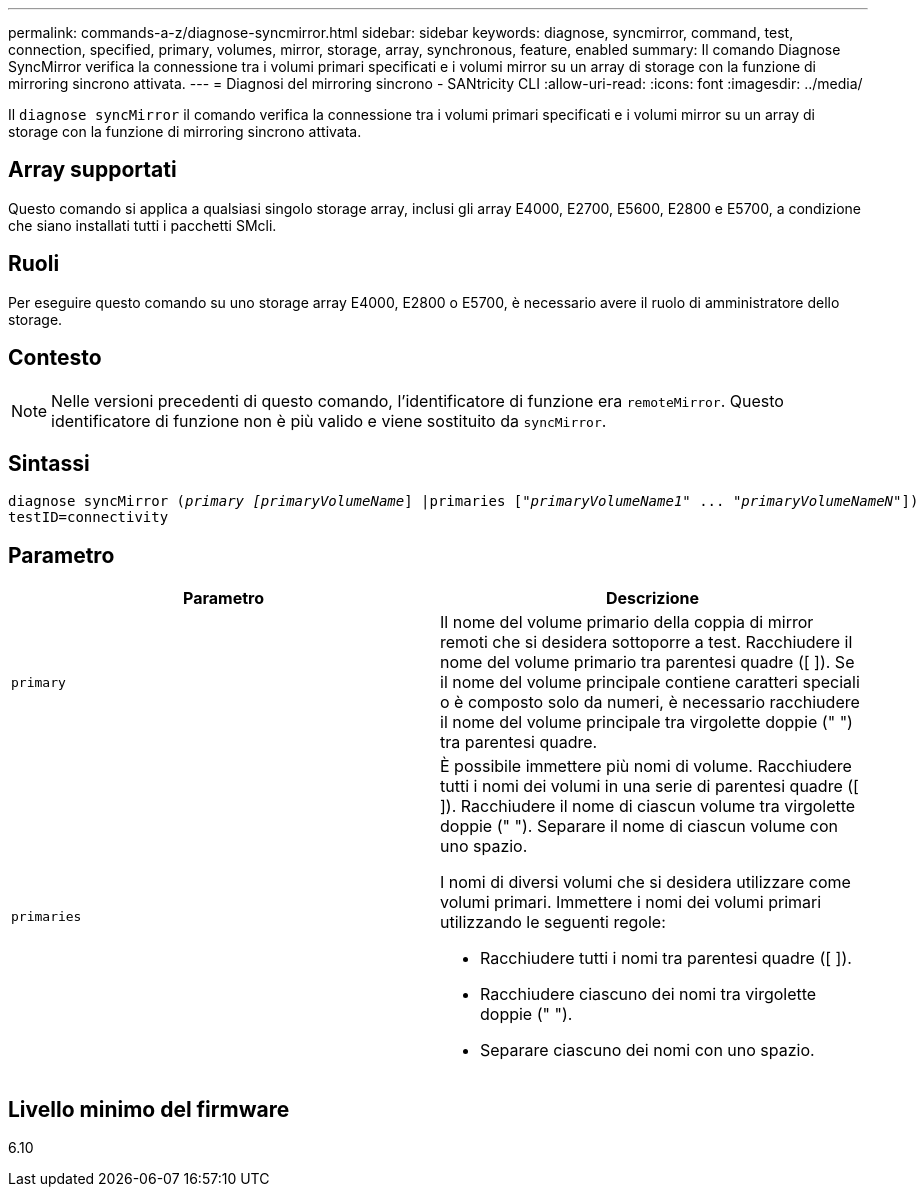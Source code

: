 ---
permalink: commands-a-z/diagnose-syncmirror.html 
sidebar: sidebar 
keywords: diagnose, syncmirror, command, test, connection, specified, primary, volumes, mirror, storage, array, synchronous, feature, enabled 
summary: Il comando Diagnose SyncMirror verifica la connessione tra i volumi primari specificati e i volumi mirror su un array di storage con la funzione di mirroring sincrono attivata. 
---
= Diagnosi del mirroring sincrono - SANtricity CLI
:allow-uri-read: 
:icons: font
:imagesdir: ../media/


[role="lead"]
Il `diagnose syncMirror` il comando verifica la connessione tra i volumi primari specificati e i volumi mirror su un array di storage con la funzione di mirroring sincrono attivata.



== Array supportati

Questo comando si applica a qualsiasi singolo storage array, inclusi gli array E4000, E2700, E5600, E2800 e E5700, a condizione che siano installati tutti i pacchetti SMcli.



== Ruoli

Per eseguire questo comando su uno storage array E4000, E2800 o E5700, è necessario avere il ruolo di amministratore dello storage.



== Contesto

[NOTE]
====
Nelle versioni precedenti di questo comando, l'identificatore di funzione era `remoteMirror`. Questo identificatore di funzione non è più valido e viene sostituito da `syncMirror`.

====


== Sintassi

[source, cli, subs="+macros"]
----
pass:quotes[diagnose syncMirror (_primary [primaryVolumeName_]] |pass:quotes[primaries ["_primaryVolumeName1_]" ... pass:quotes[_"primaryVolumeNameN"_]])
testID=connectivity
----


== Parametro

[cols="2*"]
|===
| Parametro | Descrizione 


 a| 
`primary`
 a| 
Il nome del volume primario della coppia di mirror remoti che si desidera sottoporre a test. Racchiudere il nome del volume primario tra parentesi quadre ([ ]). Se il nome del volume principale contiene caratteri speciali o è composto solo da numeri, è necessario racchiudere il nome del volume principale tra virgolette doppie (" ") tra parentesi quadre.



 a| 
`primaries`
 a| 
È possibile immettere più nomi di volume. Racchiudere tutti i nomi dei volumi in una serie di parentesi quadre ([ ]). Racchiudere il nome di ciascun volume tra virgolette doppie (" "). Separare il nome di ciascun volume con uno spazio.

I nomi di diversi volumi che si desidera utilizzare come volumi primari. Immettere i nomi dei volumi primari utilizzando le seguenti regole:

* Racchiudere tutti i nomi tra parentesi quadre ([ ]).
* Racchiudere ciascuno dei nomi tra virgolette doppie (" ").
* Separare ciascuno dei nomi con uno spazio.


|===


== Livello minimo del firmware

6.10
